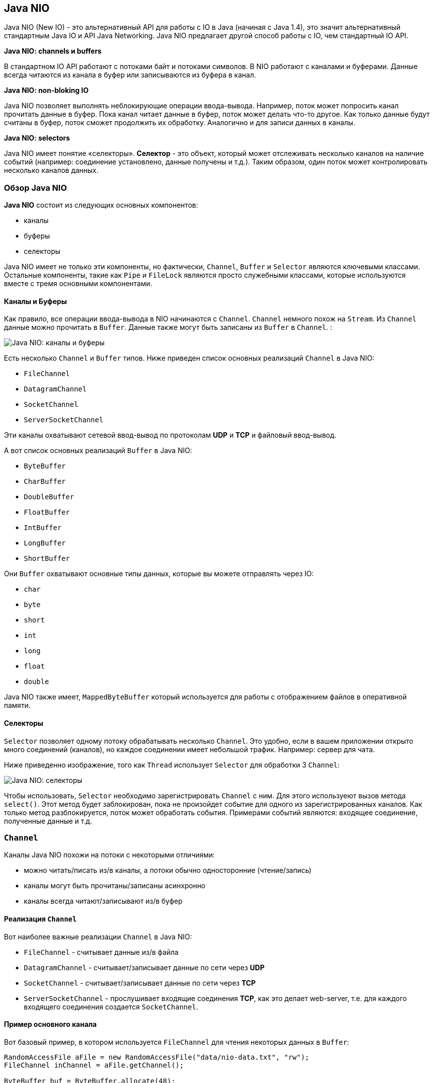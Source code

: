 == Java NIO

Java NIO (New IO) - это альтернативный API для работы с IO в Java (начиная с Java 1.4), это значит альтернативный стандартным Java IO и API Java Networking. Java NIO предлагает другой способ работы с IO, чем стандартный IO API.

*Java NIO: channels и buffers*

В стандартном IO API работают с потоками байт и потоками символов. В NIO работают с каналами и буферами. Данные всегда читаются из канала в буфер или записываются из буфера в канал.

*Java NIO: non-bloking IO*

Java NIO позволяет выполнять неблокирующие операции ввода-вывода. Например, поток может попросить канал прочитать данные в буфер. Пока канал читает данные в буфер, поток может делать что-то другое. Как только данные будут считаны в буфер, поток сможет продолжить их обработку. Аналогично и для записи данных в каналы.

*Java NIO: selectors*

Java NIO имеет понятие «селекторы». *Селектор* - это объект, который может отслеживать несколько каналов на наличие событий (например: соединение установлено, данные получены и т.д.). Таким образом, один поток может контролировать несколько каналов данных.

=== Обзор Java NIO

*Java NIO* состоит из следующих основных компонентов:

* каналы
* буферы
* селекторы

Java NIO имеет не только эти компоненты, но фактически, `Channel`, `Buffer` и `Selector` являются ключевыми классами. Остальные компоненты, такие как `Pipe` и `FileLock` являются просто служебными классами, которые используются вместе с тремя основными компонентами.

==== Каналы и Буферы

Как правило, все операции ввода-вывода в NIO начинаются с `Channel`. `Channel` немного похож на `Stream`. Из `Channel` данные можно прочитать в `Buffer`. Данные также могут быть записаны из `Buffer` в `Channel`. :

image:/assets/img/java/basics/nio/channels-buffers.png[Java NIO: каналы и буферы]


Есть несколько `Channel` и `Buffer` типов. Ниже приведен список основных реализаций `Channel` в Java NIO:

* `FileChannel`
* `DatagramChannel`
* `SocketChannel`
* `ServerSocketChannel`

Эти каналы охватывают сетевой ввод-вывод по протоколам *UDP* и *TCP* и файловый ввод-вывод.

А вот список основных реализаций `Buffer` в Java NIO:

* `ByteBuffer`
* `CharBuffer`
* `DoubleBuffer`
* `FloatBuffer`
* `IntBuffer`
* `LongBuffer`
* `ShortBuffer`

Они `Buffer` охватывают основные типы данных, которые вы можете отправлять через IO:

* `char`
* `byte`
* `short`
* `int`
* `long`
* `float`
* `double`

Java NIO также имеет, `MappedByteBuffer` который используется для работы с отображением файлов в оперативной памяти.

==== Селекторы

`Selector` позволяет одному потоку обрабатывать несколько `Channel`. Это удобно, если в вашем приложении открыто много соединений (каналов), но каждое соединении имеет небольшой трафик. Например: сервер для чата.

Ниже приведенно изображение, того как `Thread` использует `Selector` для обработки 3 `Channel`:

image:/assets/img/java/basics/nio/selectors.png[Java NIO: селекторы]

Чтобы использовать, `Selector` необходимо зарегистрировать `Channel` с ним. Для этого используеют вызов метода `select()`. Этот метод будет заблокирован, пока не произойдет событие для одного из зарегистрированных каналов. Как только метод разблокируется, поток может обработать события. Примерами событий являются: входящее соединение, полученные данные и т.д.

=== `Channel`

Каналы Java NIO похожи на потоки с некоторыми отличиями:

* можно читать/писать из/в каналы, а потоки обычно односторонние (чтение/запись)
* каналы могут быть прочитаны/записаны асинхронно
* каналы всегда читают/записывают из/в буфер

==== Реализация `Channel`

Вот наиболее важные реализации `Channel` в Java NIO:

* `FileChannel` - считывает данные из/в файла
* `DatagramChannel` - считывает/записывает данные по сети через *UDP*
* `SocketChannel` - считывает/записывает данные по сети через *TCP*
* `ServerSocketChannel` - прослушивает входящие соединения *TCP*, как это делает web-server, т.е. для каждого входящего соединения создается `SocketChannel`.

==== Пример основного канала

Вот базовый пример, в котором используется `FileChannel` для чтения некоторых данных в `Buffer`:

[source, java]
----
RandomAccessFile aFile = new RandomAccessFile("data/nio-data.txt", "rw");
FileChannel inChannel = aFile.getChannel();

ByteBuffer buf = ByteBuffer.allocate(48);

int bytesRead = inChannel.read(buf);
while (bytesRead != -1) {
    System.out.println("Read " + bytesRead);
    buf.flip();

    while(buf.hasRemaining()) {
        System.out.print((char) buf.get());
    }

    buf.clear();
    bytesRead = inChannel.read(buf);
}
aFile.close();
----

Обратите внимание на вызов `buf.flip()`. Сначала из канала считывают в буфер. Затем буфер переворачивают. После чего считывают из буффера.

=== Buffers

Буферы используются при взаимодействии с каналами.

Буфер - это, по сути, блок памяти, в который можно записывать данные, которые затем можно снова прочитать. Этот блок памяти обернут в объект `Buffer`, который предоставляет набор методов, облегчающих работу с блоком памяти.

==== Основное использование буфера

Использование `Buffer` для чтения и записи данных обычно состоит из четырех шагов:

1. Записать данные в буфер
2. Вызов метода `buffer.flip()`
3. Чтение данных из буфера
4. Вызов одного из методов `buffer.clear()` или `buffer.compact()`

Когда данные записывают в буфер, буфер отслеживает, сколько данных записано. Когда нужно прочитать данные, тогда нужно переключить буфер из режима записи в режим чтения с помощью вызова метода `flip()`. В режиме чтения буфер позволяет читать все данные, записанные в буфер.

После того, как все данные были прочитаны, необходимо очистить буфер, чтобы он снова был готов к записи. Это можно сделать вызвав один из двух методов:

* `clear()` - метод очищает весь буфер
* `compact()` - метод удаляет только те данные, которые уже прочитали. Любые непрочитанные данные перемещаются в начало буфера, и теперь новые данные будут записываться в буфер после непрочитанных данных

Например:

[source, java]
----
RandomAccessFile aFile = new RandomAccessFile("data/nio-data.txt", "rw");
FileChannel inChannel = aFile.getChannel();

//create buffer with capacity of 48 bytes
ByteBuffer buf = ByteBuffer.allocate(48);

int bytesRead = inChannel.read(buf); //read into buffer.
while (bytesRead != -1) {
    buf.flip();  //make buffer ready for read

    while(buf.hasRemaining()){
        System.out.print((char) buf.get()); // read 1 byte at a time
    }

    buf.clear(); //make buffer ready for writing
    bytesRead = inChannel.read(buf);
}
aFile.close();
----

==== Capacity, position и limit для буфера

У `Buffer` есть три поля, с которыми нужно ознакомиться, чтобы понять, как `Buffer` работает:

* `capacity`
* `position`
* `limit`

Значение `position` и `limit` зависит от того, `Buffer` находится ли режим чтения или записи. Емкость всегда означает одно и то же, независимо от режима буфера.

Вот иллюстрация емкости, положения и ограничения в режимах записи и чтения. Объяснение следует в разделах после иллюстрации.

image:/assets/img/java/basics/nio/buffers-modes.png[Java NIO: capacity, position, limit для буфера в режиме записи и чтения]

===== Capacity

Будучи блоком памяти, a `Buffer` имеет определенный фиксированный размер, в который можно записывать только байты, символы и т.д. Когда буфер заполнен, тогда нужно его очистить (прочитать или очистить данные), прежде чем иметь возможность записать в него больше данных.

===== Position

Когда данные записываются в `Buffer`, то это происходит с текущей `position`. Первоначально позиция равна `0`. Когда происходит запись одного байта, символа и т.д. в `Buffer` в текущую `position`, то она перемещается вперед, чтобы указывать на следующую ячейку в буфере, куда в дальнейшем будут записываться данные. Максимальное значение `position` может быть `capacity - 1`.

Когда данные из `Buffer` читаются, то это можно делать с текущей `position`. Когда `Buffer` переключается из режима записи в режим чтения, `position` сбрасывается обратно на `0`. При чтении данных из `Buffer`, они читаются с `position` и значение `position` изменяется на следующее.

===== Limit

В режиме записи `limit` для `Buffer` - это предел того, сколько данных можно записать в буфер. В режиме записи ограничение равно `capacity` для `Buffer`.

При переключении `Buffer` в режим чтения, `limit` означает предел того, сколько данных можно прочитать. Следовательно, при переключении `Buffer` в режим чтения `limit` задается равным `position` в режиме записи. Другими словами, можно прочитать столько байтов, сколько было записано.

==== Типы буфера

Java NIO содержит следующие типы буферов:

* `ByteBuffer`
* `MappedByteBuffer`
* `CharBuffer`
* `DoubleBuffer`
* `FloatBuffer`
* `IntBuffer`
* `LongBuffer`
* `ShortBuffer`

Эти типы `Buffer` представляют разные типы данных. Другими словами, они позволяют работать с байтами в буфере как `char`, `short`, `int`, `long`, `float` или `double`.

==== Создание буфера

У каждого `Buffer` класса есть `allocate()` метод, который создает объект `Buffer`. Например, создание `ByteBuffer` с `capacity` 48 байт:

[source, java]
----
ByteBuffer buf = ByteBuffer.allocate(48);
----

Например, создание `CharBuffer` с `capacity` для размещения 1024 символов:

[source, java]
----
CharBuffer buf = CharBuffer.allocate(1024);
----

==== Запись данных в буфер

Данные в буфер можно записать двумя способами:

* из `Channel` в `Buffer`
* используя `put()` методы класса `Buffer`

Пример, как с помощью `Channel` можно записывать данные в `Buffer`:

[source, java]
----
int bytesRead = inChannel.read(buf); // read into buffer
----

Пример, как с помощью метода `put()` класса `Buffer` можно записывать данные в него:

[source, java]
----
buf.put (127);
----

Существует много других версий метода `put()`, позволяющих записывать данные в `Buffer` различными способами. Например, запись в определенные позиции или запись массива байтов в буфер. Все это, можно посмотреть в *JavaDoc* для конкретной реализации буфера.

==== `flip()`

Метод `flip()` переключает `Buffer` из режима записи в режиме чтения. Вызов метода `flip()` устанавливает `position` обратно в `0` и устанавливает `limit` значение недавного `position`.

Другими словами, `position` теперь указывает на позицию чтения, а  `limit` показывает, сколько байт, символов и т.д. было записано в буфер.

==== Чтение данных из буфера

Есть два способа чтения данных из `Buffer`.

* из `Buffer` в `Channel`
* используя `get()` методы класса `Buffer`

Пример, как с помощью `Channel` можно читать данные из `Buffer`:

[source, java]
----
//read from buffer into channel.
int bytesWritten = inChannel.write(buf);
----

Пример, как с помощью метода `get()` класса `Buffer` можно читать данные из него:

[source, java]
----
byte aByte = buf.get();
----

Существует много других версий метода `get()`, позволяющих считывать данные из `Buffer` различными способами. Например, чтение из определенных позиций или чтение массива байт из буфера. Все это, можно посмотреть в *JavaDoc* для конкретной реализации буфера.

==== `rewind()`

`Buffer.rewind()` устанавливает в `position` значение `0`, так что можно было перечитать все данные в буфере. При этом `limit` не изменяется.

==== `clear()` и `compact()`

После прочтения данных из `Buffer`, его необходимо снова подготовиться к записи. Это можно сделать, вызвав методы `clear()` или `compact()`.

Если вызвать метод `clear()`, то `limit` станет равен значению `capacity`, a `position` станет `0`. Другими словами, `Buffer` очищается, но данные из него не удалены.

Если в момент вызова `clear()` были непрочитанные данные, то нельзя больше установить какие из них были прочитаны, а какие нет.

Если в `Buffer` все еще есть непрочитанные данные, и их необходимо прочитать позже, но перед этим нужно что-то еще записать в `Buffer`, тогда используют `compact()` вместо `clear()`.

Метод `compact()` копирует все непрочитанные данные в начало `Buffer`, а затем `position` устанавливается  сразу после последнего непрочитанного элемента. Для `limit` задается значение `capacity`, так же, как и для `clear()`. Теперь `Buffer` готов к записи и непрочитанные данные не будет перезаписываться.

==== `mark()` и `reset()`

Можно пометить данную позицию в `Buffer`, вызвав метод `Buffer.mark()`. Затем можно сбросить `position` обратно в помеченную позицию, вызвав метод `Buffer.reset()`. Вот пример:

[source, java]
----
buffer.mark();
//call buffer.get() a couple of times, e.g. during parsing.
buffer.reset();  //set position back to mark.
----

==== `equals()` и `compareTo()`

Можно сравнить два буфера, используя `equals()` и `compareTo()`.

===== `equals()`

Два буфера равны, если:

* Они одного типа (байт, символ, int и т. Д.)
* Они имеют одинаковое количество оставшихся байтов, символов и т. Д. В буфере.
* Все остальные байты, символы и т. Д. Равны.
* Как вы можете видеть, функция equals сравнивает только часть `Buffer, а не каждый отдельный элемент. На самом деле, он просто сравнивает остальные элементы в `Buffer.

===== `compareTo()`

Метод `compareTo()` сравнивает остальные элементы (байты, символы и т.д.) из двух буферов, для использования, например, в подпрограммах сортировки. Буфер считается «меньшим», чем другой буфер, если:

* найден элемент, который отличается от соответствующего элемента из другого буфера, и он меньше его
* все элементы равны, но в первом буфере количество элементов меньше, чем во втором
